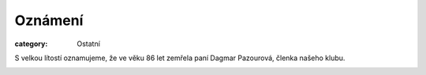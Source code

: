 Oznámení
########

:category: Ostatní

S velkou lítostí oznamujeme, že ve věku 86 let zemřela paní Dagmar Pazourová,
členka našeho klubu.

.. image:: /docs/dagmar-pazourova.jpg
   :class: img-rounded
   :alt: Dagmar Pazourova
   :width: 450px
